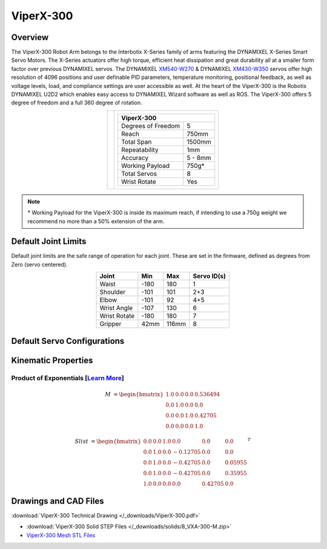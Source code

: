 ==========
ViperX-300
==========

Overview
========

The ViperX-300 Robot Arm belongs to the Interbotix X-Series family of arms featuring the DYNAMIXEL
X-Series Smart Servo Motors. The X-Series actuators offer high torque, efficient heat dissipation
and great durability all at a smaller form factor over previous DYNAMIXEL servos. The DYNAMIXEL
`XM540-W270`_ & DYNAMIXEL `XM430-W350`_ servos offer high resolution of 4096 positions and user
definable PID parameters, temperature monitoring, positional feedback, as well as voltage levels,
load, and compliance settings are user accessible as well. At the heart of the ViperX-300 is the
Robotis DYNAMIXEL U2D2 which enables easy access to DYNAMIXEL Wizard software as well as ROS. The
ViperX-300 offers 5 degree of freedom and a full 360 degree of rotation.

.. _`XM540-W270`: https://www.trossenrobotics.com/dynamixel-xm540-w270-t.aspx
.. _`XM430-W350`: https://www.trossenrobotics.com/dynamixel-xm430-w350-t.aspx

.. list-table::
    :align: center

    * - .. image:: images/vx300.png
            :align: center
            :width: 500px

      - .. table::
            :align: center

            +----------------------------------------+--------------------------------------+
            | **ViperX-300**                                                                |
            +========================================+======================================+
            | Degrees of Freedom                     | 5                                    |
            +----------------------------------------+--------------------------------------+
            | Reach                                  | 750mm                                |
            +----------------------------------------+--------------------------------------+
            | Total Span                             | 1500mm                               |
            +----------------------------------------+--------------------------------------+
            | Repeatability                          | 1mm                                  |
            +----------------------------------------+--------------------------------------+
            | Accuracy                               | 5 - 8mm                              |
            +----------------------------------------+--------------------------------------+
            | Working Payload                        | 750g*                                |
            +----------------------------------------+--------------------------------------+
            | Total Servos                           | 8                                    |
            +----------------------------------------+--------------------------------------+
            | Wrist Rotate                           | Yes                                  |
            +----------------------------------------+--------------------------------------+

.. note::

    \* Working Payload for the ViperX-300 is inside its maximum reach, if intending to use a 750g
    weight we recommend no more than a 50% extension of the arm.

Default Joint Limits
====================

Default joint limits are the safe range of operation for each joint. These are set in the firmware,
defined as degrees from Zero (servo centered).

.. table::
    :align: center

    +--------------+-------+-------+-------------+
    | Joint        | Min   | Max   | Servo ID(s) |
    +==============+=======+=======+=============+
    | Waist        | -180  | 180   | 1           |
    +--------------+-------+-------+-------------+
    | Shoulder     | -101  | 101   | 2+3         |
    +--------------+-------+-------+-------------+
    | Elbow        | -101  | 92    | 4+5         |
    +--------------+-------+-------+-------------+
    | Wrist Angle  | -107  | 130   | 6           |
    +--------------+-------+-------+-------------+
    | Wrist Rotate | -180  | 180   | 7           |
    +--------------+-------+-------+-------------+
    | Gripper      | 42mm  | 116mm | 8           |
    +--------------+-------+-------+-------------+

Default Servo Configurations
============================

.. csv-table::
    :file: ../_data/servos_vx300.csv
    :header-rows: 1
    :widths: 5 10 10 10
    :align: center

Kinematic Properties
====================

Product of Exponentials [`Learn More`_]
---------------------------------------

.. math::

    M & =
    \begin{bmatrix}
    1.0 & 0.0 & 0.0 & 0.536494 \\
    0.0 & 1.0 & 0.0 & 0.0      \\
    0.0 & 0.0 & 1.0 & 0.42705  \\
    0.0 & 0.0 & 0.0 & 1.0
    \end{bmatrix}

.. math::

    Slist & =
    \begin{bmatrix}
    0.0 & 0.0 & 1.0 &  0.0     & 0.0     & 0.0     \\
    0.0 & 1.0 & 0.0 & -0.12705 & 0.0     & 0.0     \\
    0.0 & 1.0 & 0.0 & -0.42705 & 0.0     & 0.05955 \\
    0.0 & 1.0 & 0.0 & -0.42705 & 0.0     & 0.35955 \\
    1.0 & 0.0 & 0.0 &  0.0     & 0.42705 & 0.0
    \end{bmatrix}^T

.. _`Learn More`: https://en.wikipedia.org/wiki/Product_of_exponentials_formula

Drawings and CAD Files
======================

.. image:: images/vx300_drawing.png
    :align: center
    :width: 70%

:download:`ViperX-300 Technical Drawing </_downloads/ViperX-300.pdf>`

.. raw:: html

    <iframe
        src="https://trossenrobotics.autodesk360.com/shares/public/SH7f1edQT22b515c761ea6da483b14440236?mode=embed"
        width="100%"
        height="600px"
        allowfullscreen="true"
        webkitallowfullscreen="true"
        mozallowfullscreen="true"
        frameborder="0">
    </iframe>

- :download:`ViperX-300 Solid STEP Files </_downloads/solids/8_VXA-300-M.zip>`
- `ViperX-300 Mesh STL Files <https://github.com/Interbotix/interbotix_ros_manipulators/tree/main/interbotix_ros_xsarms/interbotix_xsarm_descriptions/meshes/vx250_meshes>`_
